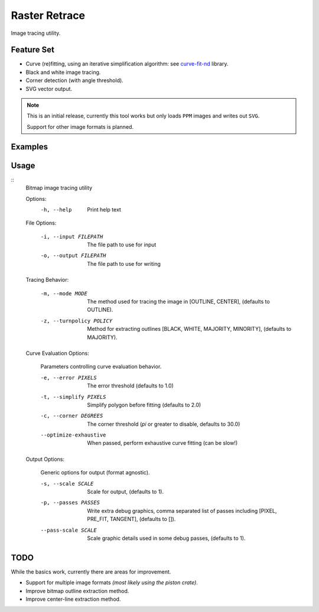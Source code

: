 
**************
Raster Retrace
**************

Image tracing utility.


Feature Set
===========

- Curve (re)fitting, using an iterative simplification algorithm: see
  `curve-fit-nd <https://github.com/ideasman42/curve-fit-nd>`__ library.
- Black and white image tracing.
- Corner detection (with angle threshold).
- SVG vector output.

.. note::

   This is an initial release,
   currently this tool works but only loads ``PPM`` images and writes out ``SVG``.

   Support for other image formats is planned.


Examples
========

.. figure:: https://cloud.githubusercontent.com/assets/1869379/26520327/6cead016-4313-11e7-9a98-1ec17fdb5a23.png
   :target: https://github.com/ideasman42/raster-retrace-samples/blob/master/output/tauro_2_only_bull.svg

.. figure:: https://cloud.githubusercontent.com/assets/1869379/26520404/42cfb506-4315-11e7-9f76-a83edb73f868.png
   :target: https://github.com/ideasman42/raster-retrace-samples/blob/master/output/tauro_2.svg

.. figure:: https://cloud.githubusercontent.com/assets/1869379/26520321/6049d294-4313-11e7-82a8-9c29e40c3b43.png
   :target: https://github.com/ideasman42/raster-retrace-samples/blob/master/output/jacqueline_face_i.svg

.. figure:: https://cloud.githubusercontent.com/assets/1869379/26520354/1bd0f858-4314-11e7-9f78-604d0fab5f5d.png
   :target: https://github.com/ideasman42/raster-retrace-samples/blob/master/output/blob_simple.svg

.. figure:: https://cloud.githubusercontent.com/assets/1869379/26520322/62e16620-4313-11e7-9a2f-550c015776ee.png
   :target: https://github.com/ideasman42/raster-retrace-samples/blob/master/output/old_guitarist.svg



Usage
=====

.. Output of '--help'

::
   Bitmap image tracing utility

   Options:
       -h, --help   Print help text


   File Options:

       -i, --input FILEPATH   The file path to use for input
       -o, --output FILEPATH  The file path to use for writing


   Tracing Behavior:

       -m, --mode MODE          The method used for tracing the image in [OUTLINE, CENTER], (defaults to OUTLINE).
       -z, --turnpolicy POLICY  Method for extracting outlines [BLACK, WHITE, MAJORITY, MINORITY], (defaults to MAJORITY).


   Curve Evaluation Options:

       Parameters controlling curve evaluation behavior.

       -e, --error PIXELS      The error threshold (defaults to 1.0)
       -t, --simplify PIXELS   Simplify polygon before fitting (defaults to 2.0)
       -c, --corner DEGREES    The corner threshold (`pi` or greater to disable, defaults to 30.0)
       --optimize-exhaustive   When passed, perform exhaustive curve fitting (can be slow!)


   Output Options:

       Generic options for output (format agnostic).

       -s, --scale SCALE    Scale for output, (defaults to 1).
       -p, --passes PASSES  Write extra debug graphics, comma separated list of passes including [PIXEL, PRE_FIT, TANGENT], (defaults to []).
       --pass-scale SCALE   Scale graphic details used in some debug passes, (defaults to 1).


TODO
====

While the basics work, currently there are areas for improvement.

- Support for multiple image formats *(most likely using the piston crate)*.
- Improve bitmap outline extraction method.
- Improve center-line extraction method.
